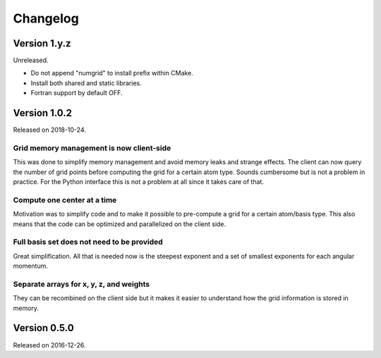 

Changelog
=========


Version 1.y.z
-------------

Unreleased.

- Do not append "numgrid" to install prefix within CMake.
- Install both shared and static libraries.
- Fortran support by default OFF.


Version 1.0.2
-------------

Released on 2018-10-24.


Grid memory management is now client-side
~~~~~~~~~~~~~~~~~~~~~~~~~~~~~~~~~~~~~~~~~

This was done to simplify memory management and avoid memory leaks and
strange effects. The client can now query the number of grid points
before computing the grid for a certain atom type. Sounds cumbersome but
is not a problem in practice. For the Python interface this is not a
problem at all since it takes care of that.


Compute one center at a time
~~~~~~~~~~~~~~~~~~~~~~~~~~~~

Motivation was to simplify code and to make it possible to pre-compute a
grid for a certain atom/basis type. This also means that the code can be
optimized and parallelized on the client side.


Full basis set does not need to be provided
~~~~~~~~~~~~~~~~~~~~~~~~~~~~~~~~~~~~~~~~~~~

Great simplification. All that is needed now is the steepest exponent
and a set of smallest exponents for each angular momentum.


Separate arrays for x, y, z, and weights
~~~~~~~~~~~~~~~~~~~~~~~~~~~~~~~~~~~~~~~~

They can be recombined on the client side but it makes it easier to
understand how the grid information is stored in memory.


Version 0.5.0
-------------

Released on 2016-12-26.
